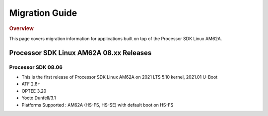 ************************************
Migration Guide
************************************

.. rubric:: Overview

This page covers migration information for applications built on top
of the Processor SDK Linux AM62A.

Processor SDK Linux AM62A 08.xx Releases
========================================

Processor SDK 08.06
-------------------
- This is the first release of Processor SDK Linux AM62A on 2021 LTS 5.10 kernel, 2021.01 U-Boot
- ATF 2.8+
- OPTEE 3.20
- Yocto Dunfell/3.1
- Platforms Supported : AM62A (HS-FS, HS-SE) with default boot on HS-FS
